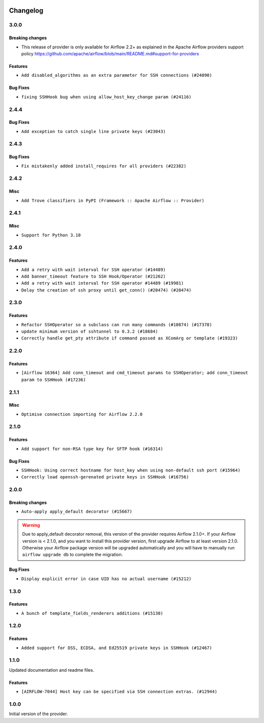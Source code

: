 .. Licensed to the Apache Software Foundation (ASF) under one
    or more contributor license agreements.  See the NOTICE file
    distributed with this work for additional information
    regarding copyright ownership.  The ASF licenses this file
    to you under the Apache License, Version 2.0 (the
    "License"); you may not use this file except in compliance
    with the License.  You may obtain a copy of the License at

 ..   http://www.apache.org/licenses/LICENSE-2.0

 .. Unless required by applicable law or agreed to in writing,
    software distributed under the License is distributed on an
    "AS IS" BASIS, WITHOUT WARRANTIES OR CONDITIONS OF ANY
    KIND, either express or implied.  See the License for the
    specific language governing permissions and limitations
    under the License.


.. NOTE TO CONTRIBUTORS:
   Please, only add notes to the Changelog just below the "Changelog" header when there are some breaking changes
   and you want to add an explanation to the users on how they are supposed to deal with them.
   The changelog is updated and maintained semi-automatically by release manager.

Changelog
---------

3.0.0
.....

Breaking changes
~~~~~~~~~~~~~~~~

* This release of provider is only available for Airflow 2.2+ as explained in the Apache Airflow
  providers support policy https://github.com/apache/airflow/blob/main/README.md#support-for-providers

Features
~~~~~~~~

* ``Add disabled_algorithms as an extra parameter for SSH connections (#24090)``

Bug Fixes
~~~~~~~~~

* ``fixing SSHHook bug when using allow_host_key_change param (#24116)``

.. Below changes are excluded from the changelog. Move them to
   appropriate section above if needed. Do not delete the lines(!):
   * ``Add explanatory note for contributors about updating Changelog (#24229)``

2.4.4
.....

Bug Fixes
~~~~~~~~~

* ``Add exception to catch single line private keys (#23043)``

2.4.3
.....

Bug Fixes
~~~~~~~~~

* ``Fix mistakenly added install_requires for all providers (#22382)``

2.4.2
.....

Misc
~~~~~

* ``Add Trove classifiers in PyPI (Framework :: Apache Airflow :: Provider)``

2.4.1
.....

Misc
~~~~

* ``Support for Python 3.10``

.. Below changes are excluded from the changelog. Move them to
   appropriate section above if needed. Do not delete the lines(!):

2.4.0
.....

Features
~~~~~~~~

* ``Add a retry with wait interval for SSH operator (#14489)``
* ``Add banner_timeout feature to SSH Hook/Operator (#21262)``
* ``Add a retry with wait interval for SSH operator #14489 (#19981)``
* ``Delay the creation of ssh proxy until get_conn() (#20474) (#20474)``

.. Below changes are excluded from the changelog. Move them to
   appropriate section above if needed. Do not delete the lines(!):
   * ``Add optional features in providers. (#21074)``
   * ``Fix last remaining MyPy errors (#21020)``
   * ``Remove ':type' lines now sphinx-autoapi supports typehints (#20951)``
   * ``Fix K8S changelog to be PyPI-compatible (#20614)``
   * ``Update documentation for provider December 2021 release (#20523)``
   * ``Even more typing in operators (template_fields/ext) (#20608)``
   * ``Fix template_fields type to have MyPy friendly Sequence type (#20571)``
   * ``Fix MyPy Errors for SSH provider (#20241)``
   * ``Refactor SSH tests to not use SSH server in operator tests (#21326)``
   * ``Add documentation for January 2021 providers release (#21257)``

2.3.0
.....

Features
~~~~~~~~

* ``Refactor SSHOperator so a subclass can run many commands (#10874) (#17378)``
* ``update minimum version of sshtunnel to 0.3.2 (#18684)``
* ``Correctly handle get_pty attribute if command passed as XComArg or template (#19323)``

.. Below changes are excluded from the changelog. Move them to
   appropriate section above if needed. Do not delete the lines(!):
   * ``Add pre-commit hook for common misspelling check in files (#18964)``

2.2.0
.....

Features
~~~~~~~~

* ``[Airflow 16364] Add conn_timeout and cmd_timeout params to SSHOperator; add conn_timeout param to SSHHook (#17236)``

.. Below changes are excluded from the changelog. Move them to
   appropriate section above if needed. Do not delete the lines(!):

2.1.1
.....


Misc
~~~~

* ``Optimise connection importing for Airflow 2.2.0``

.. Below changes are excluded from the changelog. Move them to
   appropriate section above if needed. Do not delete the lines(!):
   * ``Update description about the new ''connection-types'' provider meta-data (#17767)``
   * ``Import Hooks lazily individually in providers manager (#17682)``
   * ``Ignores exception raised during closing SSH connection (#17528)``

2.1.0
.....

Features
~~~~~~~~

* ``Add support for non-RSA type key for SFTP hook (#16314)``

Bug Fixes
~~~~~~~~~

* ``SSHHook: Using correct hostname for host_key when using non-default ssh port (#15964)``
* ``Correctly load openssh-gerenated private keys in SSHHook (#16756)``

.. Below changes are excluded from the changelog. Move them to
   appropriate section above if needed. Do not delete the lines(!):
   * ``Removes pylint from our toolchain (#16682)``
   * ``Prepare documentation for July release of providers. (#17015)``
   * ``Fixed wrongly escaped characters in amazon's changelog (#17020)``

2.0.0
.....

Breaking changes
~~~~~~~~~~~~~~~~

* ``Auto-apply apply_default decorator (#15667)``

.. warning:: Due to apply_default decorator removal, this version of the provider requires Airflow 2.1.0+.
   If your Airflow version is < 2.1.0, and you want to install this provider version, first upgrade
   Airflow to at least version 2.1.0. Otherwise your Airflow package version will be upgraded
   automatically and you will have to manually run ``airflow upgrade db`` to complete the migration.

Bug Fixes
~~~~~~~~~

* ``Display explicit error in case UID has no actual username (#15212)``

.. Below changes are excluded from the changelog. Move them to
   appropriate section above if needed. Do not delete the lines(!):
   * ``Prepares provider release after PIP 21 compatibility (#15576)``
   * ``Updated documentation for June 2021 provider release (#16294)``
   * ``Add Connection Documentation to more Providers (#15408)``
   * ``More documentation update for June providers release (#16405)``
   * ``Synchronizes updated changelog after buggfix release (#16464)``

1.3.0
.....

Features
~~~~~~~~

* ``A bunch of template_fields_renderers additions (#15130)``

1.2.0
.....

Features
~~~~~~~~

* ``Added support for DSS, ECDSA, and Ed25519 private keys in SSHHook (#12467)``

1.1.0
.....

Updated documentation and readme files.

Features
~~~~~~~~

* ``[AIRFLOW-7044] Host key can be specified via SSH connection extras. (#12944)``

1.0.0
.....

Initial version of the provider.
